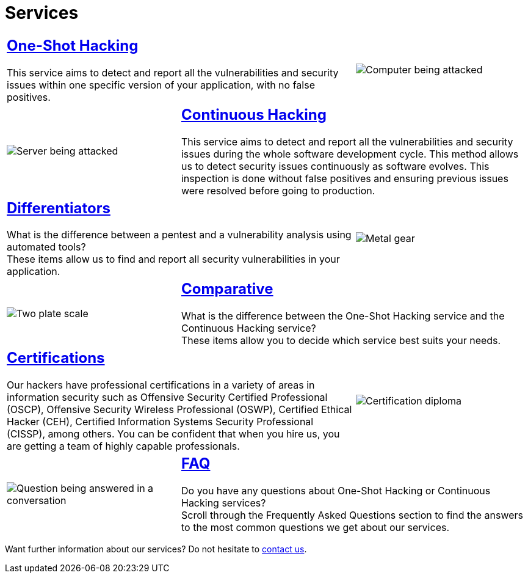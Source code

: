 :slug: services/
:description: Fluid Attacks services aim to detect and report all existing vulnerabilities and security issues within an application. Our professional team continuously develop their own tools and exploits to ensure the detection of all security findings with no false positives.
:keywords: Fluid Attacks, Services, Ethical Hacking, Pentesting, Security, Information.
:caption:

= Services

[role="tb-alt"]
[cols=3, frame="topbot"]
|====

2+a|== link:one-shot-hacking/[One-Shot Hacking]

This service aims to detect and report all the vulnerabilities
and security issues within one specific version of your application,
with no false positives.
a|image::one-shot.svg[Computer being attacked]

a|image::continuous.svg[Server being attacked]
2+a|== link:continuous-hacking/[Continuous Hacking]

This service aims to detect and report all the vulnerabilities
and security issues during the whole software development cycle.
This method allows us to detect security issues continuously
as software evolves.
This inspection is done without false positives and ensuring previous
issues were resolved before going to production.

2+a|== link:differentiators/[Differentiators]

What is the difference between a +pentest+ and a +vulnerability analysis+
using automated tools? +
These items allow us to find and report all security vulnerabilities
in your application.
a|image::differentiators.svg[Metal gear]

a|image::comparative.svg[Two plate scale]
2+a|== link:comparative/[Comparative]

What is the difference between the +One-Shot Hacking+ service
and the +Continuous Hacking+ service? +
These items allow you to decide which service
best suits your needs.

2+a|== link:certifications/[Certifications]

Our hackers have professional certifications in a variety of areas
in information security
such as Offensive Security Certified Professional (+OSCP+),
Offensive Security Wireless Professional (+OSWP+),
Certified Ethical Hacker (+CEH+),
Certified Information Systems Security Professional (+CISSP+), among others.
You can be confident that when you hire us,
you are getting a team of highly capable professionals.

a|image::certifications.svg[Certification diploma]

a|image::faq.svg[Question being answered in a conversation]
2+a|== link:faq/[FAQ]

Do you have any questions about One-Shot Hacking
or Continuous Hacking services? +
Scroll through the Frequently Asked Questions section
to find the answers to the most common questions we get about our services.

|====

Want further information about our services?
Do not hesitate to
[button]#link:../contact-us/[contact us]#.
